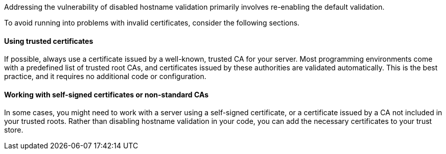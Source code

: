 Addressing the vulnerability of disabled hostname validation primarily involves
re-enabling the default validation.

To avoid running into problems with invalid certificates, consider the following
sections.

==== Using trusted certificates

If possible, always use a certificate issued by a well-known, trusted CA for
your server. Most programming environments come with a predefined list of
trusted root CAs, and certificates issued by these authorities are validated
automatically. This is the best practice, and it requires no additional code or
configuration.

==== Working with self-signed certificates or non-standard CAs

In some cases, you might need to work with a server using a self-signed
certificate, or a certificate issued by a CA not included in your trusted roots.
Rather than disabling hostname validation in your code, you can add the
necessary certificates to your trust store.

